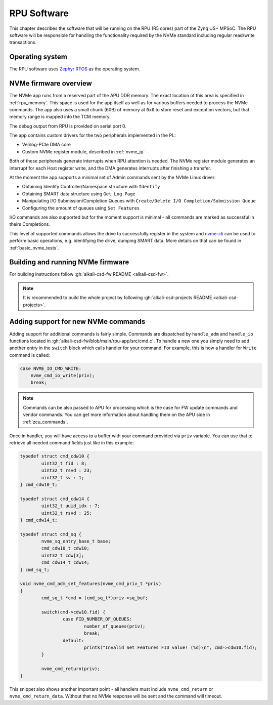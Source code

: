 RPU Software
============

This chapter describes the software that will be running on the RPU (R5 cores) part of the Zynq US+ MPSoC.
The RPU software will be responsible for handling the functionality required by the NVMe standard including regular read/write transactions.

Operating system
----------------

The RPU software uses `Zephyr RTOS <https://github.com/zephyrproject-rtos/zephyr>`_ as the operating system.

NVMe firmware overview
----------------------

The NVMe app runs from a reserved part of the APU DDR memory. The exact location of this area is specified in :ref:`rpu_memory`.
This space is used for the app itself as well as for various buffers needed to process the NVMe commands.
The app also uses a small chunk (60B) of memory at ``0x0`` to store reset and exception vectors, but that memory range is mapped into the TCM memory.

The debug output from RPU is provided on serial port 0.

The app contains custom drivers for the two peripherals implemented in the PL:

* Verilog-PCIe DMA core
* Custom NVMe register module, described in :ref:`nvme_ip`

Both of these peripherals generate interrupts when RPU attention is needed.
The NVMe register module generates an interrupt for each Host register write, and the DMA generates interrupts after finishing a transfer.

At the moment the app supports a minimal set of Admin commands sent by the NVMe Linux driver:

* Obtaining Identify Controller/Namespace structure with ``Identify``
* Obtaining SMART data structure using ``Get Log Page``
* Manipulating I/O Submission/Completion Queues with ``Create/Delete I/O Completion/Submission Queue``
* Configuring the amount of queues using ``Set Features``

I/O commands are also supported but for the moment support is minimal - all commands are marked as successful in theirs Completions.

This level of supported commands allows the drive to successfully register in the system and `nvme-cli <https://github.com/linux-nvme/nvme-cli>`_ can be used to perform basic operations, e.g. identifying the drive, dumping SMART data.
More details on that can be found in :ref:`basic_nvme_tests`.

Building and running NVMe firmware
----------------------------------

For building instructions follow :gh:`alkali-csd-fw README <alkali-csd-fw>`.

.. note:: It is recommended to build the whole project by following :gh:`alkali-csd-projects README <alkali-csd-projects>`.

.. _rpu_commands:

Adding support for new NVMe commands
------------------------------------

Adding support for additional commands is fairly simple.
Commands are dispatched by ``handle_adm`` and ``handle_io`` functions located in :gh:`alkali-csd-fw/blob/main/rpu-app/src/cmd.c`.
To handle a new one you simply need to add another entry in the ``switch`` block which calls handler for your command.
For example, this is how a handler for ``Write`` command is called:

.. code-block:: c

  case NVME_IO_CMD_WRITE:
      nvme_cmd_io_write(priv);
      break;

.. note::

    Commands can be also passed to APU for processing which is the case for FW update commands and vendor commands.
    You can get more information about handling them on the APU side in :ref:`zcu_commands`.

Once in handler, you will have access to a buffer with your command provided via ``priv`` variable.
You can use that to retrieve all needed command fields just like in this example:

.. code-block:: c

  typedef struct cmd_cdw10 {
          uint32_t fid : 8;
          uint32_t rsvd : 23;
          uint32_t sv : 1;
  } cmd_cdw10_t;

  typedef struct cmd_cdw14 {
          uint32_t uuid_idx : 7;
          uint32_t rsvd : 25;
  } cmd_cdw14_t;

  typedef struct cmd_sq {
          nvme_sq_entry_base_t base;
          cmd_cdw10_t cdw10;
          uint32_t cdw[3];
          cmd_cdw14_t cdw14;
  } cmd_sq_t;

  void nvme_cmd_adm_set_features(nvme_cmd_priv_t *priv)
  {
          cmd_sq_t *cmd = (cmd_sq_t*)priv->sq_buf;

          switch(cmd->cdw10.fid) {
                  case FID_NUMBER_OF_QUEUES:
                          number_of_queues(priv);
                          break;
                  default:
                          printk("Invalid Set Features FID value! (%d)\n", cmd->cdw10.fid);
          }

          nvme_cmd_return(priv);
  }

This snippet also shows another important point - all handlers must include ``nvme_cmd_return`` or ``nvme_cmd_return_data``.
Without that no NVMe response will be sent and the command will timeout.
